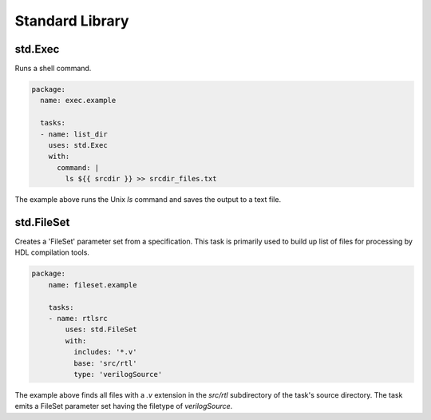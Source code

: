 ################
Standard Library
################

std.Exec
========
Runs a shell command.

.. code-block::

    package:
      name: exec.example

      tasks:
      - name: list_dir
        uses: std.Exec
        with:
          command: |
            ls ${{ srcdir }} >> srcdir_files.txt

The example above runs the Unix `ls` command and saves the
output to a text file.

std.FileSet
===========
Creates a 'FileSet' parameter set from a specification. This task is
primarily used to build up list of files for processing by HDL compilation
tools.

.. code-block::

    package:
        name: fileset.example
    
        tasks:
        - name: rtlsrc
            uses: std.FileSet
            with:
              includes: '*.v'
              base: 'src/rtl'
              type: 'verilogSource'

The example above finds all files with a `.v` extension in the `src/rtl` 
subdirectory of the task's source directory. The task emits a FileSet
parameter set having the filetype of `verilogSource`.




